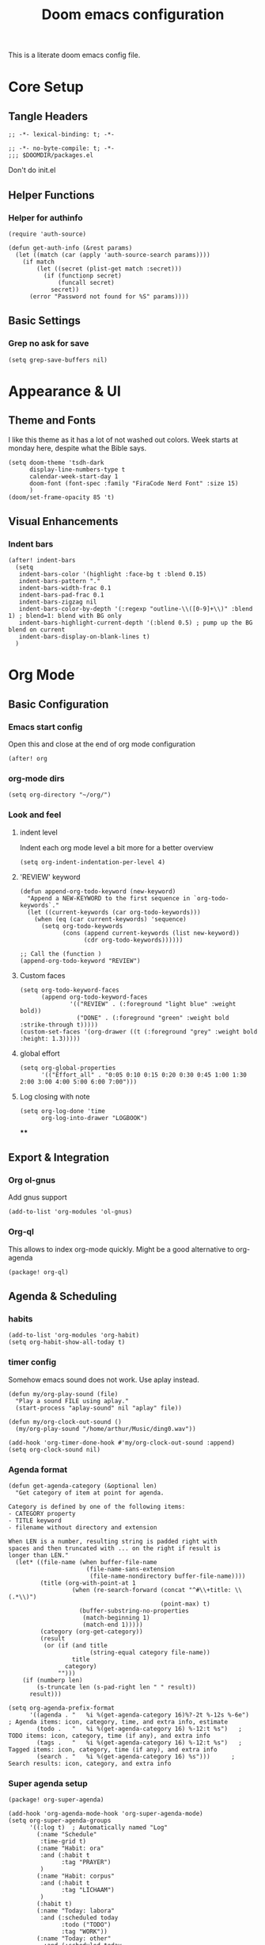 #+title: Doom emacs configuration

This is a literate doom emacs config file.

* Core Setup
** Tangle Headers
#+begin_src elisp :tangle config.el
;; -*- lexical-binding: t; -*-
#+end_src

#+begin_src elisp :tangle packages.el
;; -*- no-byte-compile: t; -*-
;;; $DOOMDIR/packages.el
#+end_src

Don't do init.el
# #+begin_src elisp :tangle "init.el" :comments no
# ;; -*- no-byte-compile: t; -*-
# #+end_src

** Helper Functions
*** Helper for authinfo
#+begin_src elisp :tangle config.el
(require 'auth-source)

(defun get-auth-info (&rest params)
  (let ((match (car (apply 'auth-source-search params))))
    (if match
        (let ((secret (plist-get match :secret)))
          (if (functionp secret)
              (funcall secret)
            secret))
      (error "Password not found for %S" params))))
#+end_src

** Basic Settings
*** Grep no ask for save
#+begin_src elisp :tangle config.el
(setq grep-save-buffers nil)
#+end_src

* Appearance & UI
** Theme and Fonts
I like this theme as it has a lot of not washed out colors.
Week starts at monday here, despite what the Bible says.

#+begin_src elisp :tangle config.el
(setq doom-theme 'tsdh-dark
      display-line-numbers-type t
      calendar-week-start-day 1
      doom-font (font-spec :family "FiraCode Nerd Font" :size 15)
      )
(doom/set-frame-opacity 85 't)
#+end_src

** Visual Enhancements
*** Indent bars
#+begin_src elisp :tangle config.el
(after! indent-bars
  (setq
   indent-bars-color '(highlight :face-bg t :blend 0.15)
   indent-bars-pattern "."
   indent-bars-width-frac 0.1
   indent-bars-pad-frac 0.1
   indent-bars-zigzag nil
   indent-bars-color-by-depth '(:regexp "outline-\\([0-9]+\\)" :blend 1) ; blend=1: blend with BG only
   indent-bars-highlight-current-depth '(:blend 0.5) ; pump up the BG blend on current
   indent-bars-display-on-blank-lines t)
  )
#+end_src

* Org Mode
** Basic Configuration
*** Emacs start config
Open this and close at the end of org mode configuration
#+begin_src elisp :tangle config.el
(after! org
#+end_src

*** org-mode dirs
#+begin_src elisp :tangle config.el
(setq org-directory "~/org/")
#+end_src

*** Look and feel
**** indent level
Indent each org mode level a bit more for a better overview
#+begin_src elisp :tangle config.el
(setq org-indent-indentation-per-level 4)
#+end_src

**** 'REVIEW' keyword
#+begin_src elisp :tangle config.el
(defun append-org-todo-keyword (new-keyword)
  "Append a NEW-KEYWORD to the first sequence in `org-todo-keywords`."
  (let ((current-keywords (car org-todo-keywords)))
    (when (eq (car current-keywords) 'sequence)
      (setq org-todo-keywords
            (cons (append current-keywords (list new-keyword))
                  (cdr org-todo-keywords))))))

;; Call the (function )
(append-org-todo-keyword "REVIEW")
#+end_src

**** Custom faces
#+begin_src elisp :tangle config.el
(setq org-todo-keyword-faces
      (append org-todo-keyword-faces
              '(("REVIEW" . (:foreground "light blue" :weight bold))
                ("DONE" . (:foreground "green" :weight bold :strike-through t)))))
(custom-set-faces '(org-drawer ((t (:foreground "grey" :weight bold :height: 1.3)))))
#+end_src
**** global effort
#+begin_src elisp :tangle config.el
(setq org-global-properties
      '(("Effort_all" . "0:05 0:10 0:15 0:20 0:30 0:45 1:00 1:30 2:00 3:00 4:00 5:00 6:00 7:00")))
#+end_src
**** Log closing with note
#+begin_src elisp :tangle config.el
(setq org-log-done 'time
      org-log-into-drawer "LOGBOOK")
#+end_src
****

** Export & Integration
*** Org ol-gnus
Add gnus support
#+begin_src elisp :tangle config.el
(add-to-list 'org-modules 'ol-gnus)
#+end_src

*** Org-ql
This allows to index org-mode quickly. Might be a good alternative to org-agenda
#+begin_src elisp :tangle packages.el
(package! org-ql)
#+end_src

** Agenda & Scheduling
*** habits
#+begin_src elisp :tangle config.el
(add-to-list 'org-modules 'org-habit)
(setq org-habit-show-all-today t)
#+end_src
*** timer config
Somehow emacs sound does not work. Use aplay instead.
#+begin_src elisp :tangle config.el
(defun my/org-play-sound (file)
  "Play a sound FILE using aplay."
  (start-process "aplay-sound" nil "aplay" file))

(defun my/org-clock-out-sound ()
  (my/org-play-sound "/home/arthur/Music/ding0.wav"))

(add-hook 'org-timer-done-hook #'my/org-clock-out-sound :append)
(setq org-clock-sound nil)
#+end_src
*** Agenda format
#+begin_src elisp :tangle config.el
(defun get-agenda-category (&optional len)
  "Get category of item at point for agenda.

Category is defined by one of the following items:
- CATEGORY property
- TITLE keyword
- filename without directory and extension

When LEN is a number, resulting string is padded right with
spaces and then truncated with ... on the right if result is
longer than LEN."
  (let* ((file-name (when buffer-file-name
                      (file-name-sans-extension
                       (file-name-nondirectory buffer-file-name))))
         (title (org-with-point-at 1
                  (when (re-search-forward (concat "^#\\+title: \\(.*\\)")
                                           (point-max) t)
                    (buffer-substring-no-properties
                     (match-beginning 1)
                     (match-end 1)))))
         (category (org-get-category))
         (result
          (or (if (and title
                       (string-equal category file-name))
                  title
                category)
              "")))
    (if (numberp len)
        (s-truncate len (s-pad-right len " " result))
      result)))

(setq org-agenda-prefix-format
      '((agenda . "   %i %(get-agenda-category 16)%?-2t %-12s %-6e")  ; Agenda items: icon, category, time, and extra info, estimate
        (todo .   "   %i %(get-agenda-category 16) %-12:t %s")   ; TODO items: icon, category, time (if any), and extra info
        (tags .   "   %i %(get-agenda-category 16) %-12:t %s")   ; Tagged items: icon, category, time (if any), and extra info
        (search . "   %i %(get-agenda-category 16) %s")))      ; Search results: icon, category, and extra info
#+end_src

*** Super agenda setup
#+begin_src elisp :tangle packages.el
(package! org-super-agenda)
#+end_src

#+begin_src elisp :tangle config.el
(add-hook 'org-agenda-mode-hook 'org-super-agenda-mode)
(setq org-super-agenda-groups
      '((:log t)  ; Automatically named "Log"
        (:name "Schedule"
         :time-grid t)
        (:name "Habit: ora"
         :and (:habit t
               :tag "PRAYER")
         )
        (:name "Habit: corpus"
         :and (:habit t
               :tag "LICHAAM")
         )
        (:habit t)
        (:name "Today: labora"
         :and (:scheduled today
               :todo ("TODO")
               :tag "WORK"))
        (:name "Today: other"
          :and (:scheduled today
               :todo ("TODO"))
          )
        (:name "Due today"
         :deadline today)
        (:name "Overdue"
         :and
         (:todo ("TODO")
          :deadline past))
        (:name "Scheduled earlier"
         :and (:scheduled past
               :todo ("TODO")))
        (:name "Due soon"
         :deadline future)
        ;(:name "HOLD"
        ; :todo "HOLD")
        (:discard (:anything))
        )
      )
(custom-set-faces '(org-super-agenda-header ((t (:foreground "dark orange" :weight bold :height: 1.3)))))
(setq org-super-agenda-header-separator "\n---\n")
(add-to-list 'warning-suppress-types '(org-element org-element-parser))
(setq org-agenda-skip-scheduled-if-deadline-is-shown t)
#+end_src

** Org-roam & Knowledge Management
*** TODO files
#+begin_src elisp :tangle config.el
(defun roam-extra:todo-p ()
  "Return non-nil if current buffer has any TODO entry."
  (org-element-map (org-element-parse-buffer 'headline) 'headline
    (lambda (h) (eq (org-element-property :todo-type h) 'todo))
    nil 'first-match))

(defun roam-extra:update-todo-tag ()
  "Update TODO tag in the current buffer."
  (when (and (not (active-minibuffer-window))
             (org-roam-file-p))
    (let* ((tags (roam-extra:get-filetags))
           (is-todo (roam-extra:todo-p)))
      (cond ((and is-todo (not (seq-contains-p tags "todo")))
             (roam-extra:add-filetag "todo"))
            ((and (not is-todo) (seq-contains-p tags "todo"))
             (roam-extra:del-filetag "todo"))))))

(defun roam-extra:get-filetags ()
  (split-string (or (org-roam-get-keyword "filetags") "")))

(defun roam-extra:add-filetag (tag)
  (let* ((new-tags (cons tag (roam-extra:get-filetags)))
         (new-tags-str (combine-and-quote-strings new-tags)))
    (org-roam-set-keyword "filetags" new-tags-str)))

(defun roam-extra:del-filetag (tag)
  (let* ((new-tags (seq-difference (roam-extra:get-filetags) `(,tag)))
         (new-tags-str (combine-and-quote-strings new-tags)))
    (org-roam-set-keyword "filetags" new-tags-str)))

(defun roam-extra:todo-files ()
  "Return a list of roam files containing todo tag."
  (org-roam-db-sync)
  (let ((todo-nodes (seq-filter (lambda (n) (seq-contains-p (org-roam-node-tags n) "todo"))
                                (org-roam-node-list))))
    (seq-uniq (seq-map #'org-roam-node-file todo-nodes))))

(defun roam-extra:update-todo-files (&rest _)
  "Update the value of `org-agenda-files'.
Includes roam files with todo tag and specific additional files."
  (setq org-agenda-files (roam-extra:todo-files)))

(add-hook 'find-file-hook #'roam-extra:update-todo-tag)
(add-hook 'before-save-hook #'roam-extra:update-todo-tag)
(advice-add 'org-agenda :before #'roam-extra:update-todo-files)
(setq org-agenda-hide-tags-regexp "todo")
#+end_src

*** roam-ref
Capture files from browser bookmarklet
#+begin_src elisp :tangle config.el
(setq org-roam-capture-ref-templates
      '(("r" "ref" plain "%?" :target (file+head "%<%Y%m%d%H%M%S>-${slug}.org" "#+title: ${title}") :unnarrowed t)
        ("n" "node" entry "* ${title}\n:PROPERTIES:\n:ID: %(org-id-new)\n:END:\n%?" :target (file+head "%<%Y%m%d%H%M%S>-${slug}.org" "#+title: ${title}") :unnarrowed t)))
#+end_src

*** roam-dailies meeting
#+begin_src elisp :tangle config.el
(setq org-roam-dailies-directory "daily"
      org-roam-dailies-capture-templates
      '(("d" "default" entry "* %?" :target (file+head "%<%Y-%m-%d>.org" "#+title: %<%Y-%m-%d>\n"))
        ("m" "meeting" plain
        "* Meeting: %^{Meeting Title|microsoft_daily|9elements}\n:PROPERTIES:\n:Date: %U\n:Participants: %^{Participants|Arthur Heymans}\n:END:\n** Agenda\n-\n\n** Notes\n- %?\n\n** Action Items\n- [ ]\n"
        :target (file+head "%<%Y-%m-%d>-meeting-%^{Meeting Title|microsoft_daily|9elements}.org" "#+title: %<%Y-%m-%d>\n")
         :unnarrowed t)
        )
      )

#+end_src

** Org mode configuration end
#+begin_src elisp :tangle config.el
)
#+end_src

* Development
** Language Support
*** Rust
Don't continue comment on the next line when. This is annoying
#+begin_src elisp :tangle config.el
(setq-hook! 'rust-mode-hook comment-line-break-function nil)
#+end_src

*** Kconfig Mode
Edit Kconfig like a pro
#+begin_src elisp :tangle packages.el
(package! kconfig-mode)
#+end_src

*** SystemRDL Mode
Syntax highlight for systemRDL
#+begin_src elisp :tangle packages.el
(package! systemrdl-mode
  :recipe (:host github :repo "luisgutz/emacs-system-rdl")
  :pin "b6889528a67cd169326422bfbdd6cdd031cbd09b")
#+end_src

#+begin_src elisp :tangle config.el
(use-package! systemrdl-mode)
#+end_src
*** KDL
#+begin_src elisp :tangle packages.el
(package! kdl-mode)
#+end_src

** Development Tools
*** Unsafe local settings
This allows us to set cargo lsp features in .dir-locals.el
#+begin_src elisp :tangle config.el
(setq safe-local-variable-values '((lsp-rust-features . listp)))
#+end_src

*** LSP Configuration
Show types in lsp and allow for larger projects without being bothered all the time about it.

#+begin_src elisp :tangle config.el
(setq max-lisp-eval-depth 16000)
(after! lsp-mode
  (setq lsp-inlay-hint-enable t
        lsp-file-watch-threshold 6000)
  )
#+end_src

*** Build Tools
**** Justfile
#+begin_src elisp :tangle packages.el
(package! just-mode)
(package! justl)
#+end_src
#+begin_src elisp :tangle config.el
(after! justl
  (setq justl-shell 'eshell))
#+end_src

*** Version Control
**** Magit
magit-delta is too buggy for now.
#+begin_src elisp :tangle packages.el
;; (package! magit-delta :recipe (:host github :repo "dandavison/magit-delta") :pin "5fc7dbddcfacfe46d3fd876172ad02a9ab6ac616")
(package! gptel-magit :recipe (:host github :repo "ArthurHeymans/gptel-magit") :pin "4a40c3fc201d60d2f0589c2e1a6693fd94bb4c98")
#+end_src
#+begin_src emacs-lisp :tangle config.el
(after! magit
  (setq transient-default-level 6)
  (setq git-commit-summary-max-length 72)
  (setq gptel-magit-body-length 72)
;;  (magit-delta-mode +1)
  )
#+end_src
**** emacs-pr-review
#+begin_src elisp :tangle packages.el
(package! pr-review)
#+end_src

* AI & Assistance
** LLM Clients
*** Ellama
#+begin_src elisp :tangle packages.el
(package! ellama)
#+end_src

This gets all the models from openrouter and passes them to ellama.
Btw this code is generated by ellama.
#+begin_src elisp :tangle config.el
(defmacro add-openai-compatible-model (name id url)
  `(cons ,name  (make-llm-openai-compatible
                     :key (get-auth-info
                           :host (url-host (url-generic-parse-url ,url))
                           :user "apikey")
                     :url ,url
                     :chat-model ,id)))

(require 'json)
(require 'url)
(defun fetch-openai-compatible-models (url)
  (let* ((url-parsed (url-generic-parse-url url))
         (hostname (url-host url-parsed))
         (auth (auth-source-search :host hostname :user "apikey" :max 1))
         (token (funcall (plist-get (car auth) :secret))))
    (with-current-buffer
        (let ((url-request-extra-headers
               `(("Authorization" . ,(concat "Bearer " token)))))
          (url-retrieve-synchronously (concat url "/models")))
      (goto-char url-http-end-of-headers)
      (let* ((json-object-type 'alist)
             (json-data (json-read))
             (models (alist-get 'data json-data)))
        (mapcar (lambda (model)
                  (cons (or (alist-get 'name model)
                          (alist-get 'id model))
                        (alist-get 'id model)))
                models)))))

(after! ellama
  (setopt ellama-language "English")
  (require 'llm-openai)
  (setq ellama-sessions-directory "~/.emacs.d/.local/cache/ellama-sessions")
  (setq llm-warn-on-nonfree nil)
  (setq ellama-providers
        `(,@(let ((url "https://api.openai.com/v1"))
              (mapcar
               (lambda (model)
                 (add-openai-compatible-model (concat (car model) " [openai]") (cdr model) url))
               (fetch-openai-compatible-models url)))
          ,@(let ((url "https://openrouter.ai/api/v1"))
              (mapcar
               (lambda (model)
                 (add-openai-compatible-model (concat (car model) " [openrouter]") (cdr model) url))
               (fetch-openai-compatible-models url)))
          ,@(let ((url "https://api.deepseek.com"))
              (mapcar
               (lambda (model)
                 (add-openai-compatible-model (concat (car model) " [deepseek]") (cdr model) url))
               (fetch-openai-compatible-models url)))))
  (setq ellama-auto-scroll t)
  (setopt ellama-provider (eval (cdr (assoc "DeepSeek: DeepSeek V3 0324 [openrouter]" ellama-providers))))
  (setopt ellama-keymap-prefix "C-c z")
)

#+end_src

*** GPTEL
#+begin_src elisp :tangle packages.el
(package! mcp)
#+end_src

#+begin_src elisp :tangle config.el
(defun get-ollama-models ()
  "Fetch the list of installed Ollama models."
  (let* ((output (shell-command-to-string "ollama list"))
         (lines (split-string output "\n" t))
         models)
    (dolist (line (cdr lines))  ; Skip the first line
      (when (string-match "^\\([^[:space:]]+\\)" line)
        (push (match-string 1 line) models)))
    (nreverse models)))

(after! gptel
  (setq!
         gptel-default-mode 'org-mode
         gptel-magit-model 'deepseek/deepseek-chat-v3-0324
         gptel-model 'deepseek/deepseek-chat-v3-0324
         gptel-backend
         (gptel-make-openai "OpenRouter"               ;Any name you want
           :host "openrouter.ai"
           :endpoint "/api/v1/chat/completions"
           :stream t
           :key (gptel-api-key-from-auth-source "openrouter.ai")
           :models (mapcar (lambda (model)
                              (cdr model))
                            (fetch-openai-compatible-models "https://openrouter.ai/api/v1")))
         gptel-org-branching-context t)
  (add-hook 'gptel-post-stream-hook 'gptel-auto-scroll)
  ;; DeepSeek offers an OpenAI compatible API
  (gptel-make-openai "DeepSeek"       ;Any name you want
    :host "api.deepseek.com"
    :endpoint "/chat/completions"
    :stream t
    :key (gptel-api-key-from-auth-source "api.deepseek.com")
    :models '("deepseek-chat" "deepseek-reasoner"))
  (gptel-make-openai "OpenRouter"               ;Any name you want
    :host "openrouter.ai"
    :endpoint "/api/v1/chat/completions"
    :stream t
    :key (gptel-api-key-from-auth-source "openrouter.ai")
    :models (mapcar (lambda (model)
                      (cdr model))
               (fetch-openai-compatible-models "https://openrouter.ai/api/v1")))
  (gptel-make-openai "OpenAI"             ;Any name you want
    :host "api.openai.com"
    :endpoint "/v1/chat/completions"
    :stream t
    :key (gptel-api-key-from-auth-source "api.openai.com")
    :models (mapcar (lambda (model)
                      (cdr model))
               (fetch-openai-compatible-models "https://api.openai.com/v1")))
  (gptel-make-anthropic "Claude"          ;Any name you want
    :stream t                             ;Streaming responses
    :key (gptel-api-key-from-auth-source "api.anthropic.com"))
  (gptel-make-ollama "Ollama"             ;Any name of your choosing
    :host "localhost:11434"               ;Where it's running
    :stream t                             ;Stream responses
    :models (get-ollama-models))          ;List of models
  )
(map! :leader
      (:prefix ("G" . "gptel")
       :desc "Start GPTel" "g" #'gptel
       :desc "GPTel menu" "m" #'gptel-menu
       :desc "Send to GPTel" "s" #'gptel-send
       :desc "Connect to MCP" "c" #'gptel-mcp-connect
       :desc "Disconnect from MCP" "d" #'gptel-mcp-disconnect))

(require 'gptel-integrations)
(setq mcp-hub-servers
      '(("filesystem" . (:command "npx" :args ("-y" "@modelcontextprotocol/server-filesystem" "/home/arthur/src")))
        ("fetch" . (:command "uvx" :args ("mcp-server-fetch")))
        ("time" . (:command "uvx" :args ("mcp-server-time" "--local-timezone=Europe/Brussels")))
        ("github" . (:command "podman"
                      :args
                      ("run" "-i" "--rm" "-e" "GITHUB_PERSONAL_ACCESS_TOKEN" "ghcr.io/github/github-mcp-server")
                      :env (:GITHUB_PERSONAL_ACCESS_TOKEN (get-auth-info :user "secret" :host "github-token"))))
        ("OSM" . (:command "uvx" :args ("osm-mcp-server")))
;        ("qdrant" . (:url "http://localhost:8000/sse"))
        ))
#+end_src
*** Aider.el
Modern AI pair programming tool for Emacs with comprehensive features
#+begin_src elisp :tangle packages.el
(package! aider :recipe (:host github :repo "tninja/aider.el"))
#+end_src

#+begin_src elisp :tangle config.el
;; Setup API keys for aider.el
(unless (getenv "OPENAI_API_KEY")
  (setenv "OPENAI_API_KEY" (get-auth-info :user "apikey" :host "api.openai.com")))
(unless (getenv "ANTHROPIC_API_KEY")
  (setenv "ANTHROPIC_API_KEY" (get-auth-info :user "apikey" :host "api.anthropic.com")))
(unless (getenv "DEEPSEEK_API_KEY")
  (setenv "DEEPSEEK_API_KEY" (get-auth-info :user "apikey" :host "api.deepseek.com")))
(unless (getenv "OPENROUTER_API_KEY")
  (setenv "OPENROUTER_API_KEY" (get-auth-info :user "apikey" :host "openrouter.ai")))

;; Set up doom keys
(require 'aider-doom)

(after! aider
  (setq aider-todo-keyword-pair "AI!"))
#+end_src

*** Aidermacs (DISABLED)
Disabled in favor of aider.el which provides better features and active development
#+begin_src elisp :tangle no
(package! aidermacs :recipe (:host github :repo "MatthewZMD/aidermacs"
                             :files ("aidermacs-backend-comint.el" "aidermacs-backend-vterm.el"
                                     "aidermacs-backends.el" "aidermacs-models.el"
                                     "aidermacs-output.el"  "aidermacs.el"))
)
#+end_src

Add path to include aider installed from PIP
#+begin_src elisp :tangle no
(unless (getenv "OPENAI_API_KEY")
  (setenv "OPENAI_API_KEY" (get-auth-info :user "apikey" :host "api.openai.com")))
(unless (getenv "ANTHROPIC_API_KEY")
  (setenv "ANTHROPIC_API_KEY" (get-auth-info :user "apikey" :host "api.anthropic.com")))
(unless (getenv "DEEPSEEK_API_KEY")
  (setenv "DEEPSEEK_API_KEY" (get-auth-info :user "apikey" :host "api.deepseek.com")))
(unless (getenv "OPENROUTER_API_KEY")
  (setenv "OPENROUTER_API_KEY" (get-auth-info :user "apikey" :host "openrouter.ai")))
(after! aidermacs
  :config
  (setq aidermacs-backend 'vterm)
  (setq aidermacs-watch-files t)
  (setq aidermacs-show-diff-after-change t)
  (map! :leader
        :desc "aidermacs transient menu" "A" #'aidermacs-transient-menu)
  )
#+end_src

## Voice Input
*** ECA
#+begin_src elisp :tangle packages.el
(package! eca :recipe (:host github :repo "editor-code-assistant/eca-emacs" :files ("*.el")) :pin "2e0003b02efa4a49d40f02c7a8f4e6dd245eb419")
#+end_src
*** Whisper
#+begin_src elisp :tangle packages.el
(package! whisper :recipe (:host github :repo "ArthurHeymans/whisper.el" :files ("whisper.el"))
  :pin "9dcc62f952e3ee3b042e15eac3f37a72868ac321")
#+end_src
#+begin_src elisp :tangle config.el
(after! whisper
  (setq whisper-server-mode 'openai
        whisper-openai-api-key (get-auth-info :user "apikey" :host "api.openai.com"))
  )
(map! "C-S-h" #'whisper-run)
#+end_src

* Communication & Social
** Email
*** Mu4e
Show account in view.

#+begin_src elisp :tangle config.el
(setq +mu4e-gmail-accounts '(("arthur@aheymans.xyz" . "/aheymans")
                            ("arthurphilippeheymans@gmail.com" . "/gmail")
                            ("arthur.heymans@9elements.com" . "/9elements")))
(setq mu4e-headers-fields
      '((:account-stripe . 1) (:account . 10) (:human-date . 12) (:flags . 6) (:from-or-to . 25) (:subject)))
(setq mu4e-maildir-shortcuts
  '((:maildir "/aheymans/coreboot" :key  ?c)
    (:maildir "/aheymans/gerrit"   :key  ?i)
    (:maildir "/aheymans/github"   :key  ?g)))
(after! mu4e
  (setq mu4e-update-interval (* 15 60)))
(setq user-full-name "Arthur Heymans"
      user-mail-address "arthur@aheymans.xyz")
(setq sendmail-program (executable-find "msmtp")
      message-sendmail-f-is-evil t
      message-sendmail-extra-arguments '("--read-envelope-from")
      send-mail-function 'smtpmail-send-it
      message-send-mail-function 'message-send-mail-with-sendmail)

#+end_src

** Chat
*** IRC
Do socials like neckbears
#+begin_src elisp :tangle config.el
(after! circe
  (defun my-nickserv-password (server)
    (get-auth-info :user "avph" :machine "irc.libera.chat"))

  (setq circe-network-options
         '(("Libera Chat"
            :nick "avph"
            :sasl-username "avph"
            :sasl-password my-nickserv-password
            :channels ("#flashprog")))))
#+end_src

*** Matrix
#+begin_src elisp :tangle packages.el
(package! ement)
#+end_src

** Media
*** Spotify
Do spotify from emacs
#+begin_src elisp :tangle packages.el
(package! smudge)
#+end_src

#+begin_src elisp :tangle config.el
(map! :leader
      :desc "Spotify" "S" #'smudge-command-map)
(use-package! smudge
  :custom
  (smudge-oauth2-client-secret (get-auth-info :user "secret" :host "spotify"))
  (smudge-oauth2-client-id (get-auth-info :user "id" :host "spotify"))
  ;; optional: enable transient map for frequent commands
  (smudge-player-use-transient-map t)
  (smudge-transport 'connect)
  (defhydra hydra-spotify (:hint nil)
    "
^Search^                  ^Control^               ^Manage^
^^^^^^^^-----------------------------------------------------------------
_t_: Track               _SPC_: Play/Pause        _+_: Volume up
_m_: My Playlists        _n_  : Next Track        _-_: Volume down
_f_: Featured Playlists  _p_  : Previous Track    _x_: Mute
_u_: User Playlists      _r_  : Repeat            _d_: Device
^^                       _s_  : Shuffle           _q_: Quit
"
    ("t" smudge-track-search :exit t)
    ("m" smudge-my-playlists :exit t)
    ("f" smudge-featured-playlists :exit t)
    ("u" smudge-user-playlists :exit t)
    ("SPC" smudge-controller-toggle-play :exit nil)
    ("n" smudge-controller-next-track :exit nil)
    ("p" smudge-controller-previous-track :exit nil)
    ("r" smudge-controller-toggle-repeat :exit nil)
    ("s" smudge-controller-toggle-shuffle :exit nil)
    ("+" smudge-controller-volume-up :exit nil)
    ("-" smudge-controller-volume-down :exit nil)
    ("x" smudge-controller-volume-mute-unmute :exit nil)
    ("d" smudge-select-device :exit nil)
    ("q" quit-window "quit" :color blue))

  (bind-key "a" #'hydra-spotify/body smudge-command-map)
  )
#+end_src

** Reddit
#+begin_src elisp :tangle packages.el
(package! reddigg)
#+end_src

#+begin_src elisp :tangle config.el
(after! reddigg
  (setq reddigg-subs '(emacs localllama rust chatgptcoding researchchemicals)))
#+end_src

* System Integration
** Security
*** GnuPG
Use emacs epg for gpg pinentry. Make sure allow-emacs-pinentry is not set.
#+begin_src elisp :tangle config.el
(setq epg-pinentry-mode 'loopback)
(pinentry-start)
#+end_src

#+begin_src elisp :tangle packages.el
(package! pinentry)
#+end_src

*** SOPS
#+begin_src elisp :tangle packages.el
(package! sops)
#+end_src

** Desktop Integration
*** KDE Connect
#+begin_src elisp :tangle packages.el
(package! kdeconnect)
#+end_src

* Terminal & Shell
** Terminal Emulators
*** aweshell
#+begin_src elisp :tangle config.el
(use-package! aweshell
  :bind (("C-c t n" . aweshell-new)
         ("C-c t p" . aweshell-prev)
         ("C-c t t" . aweshell-next)
         ("C-c t c" . aweshell-clear-buffer)
         ("C-c t s" . aweshell-sudo-toggle)
         ("C-c t d" . aweshell-dedicated-toggle))
  :config
  (setq aweshell-use-exec-path-from-shell t
        aweshell-dedicated-window-height 30))
#+end_src

*** eshell

#+begin_src elisp :tangle config.el
(add-hook 'eshell-mode-hook (lambda () (setenv "TERM" "xterm-256color")))
(setq eshell-prompt-function
      (lambda ()
        (concat
         (propertize "┌─[" 'face `(:foreground "green"))
         (propertize (user-login-name) 'face `(:foreground "red"))
         (propertize "@" 'face `(:foreground "green"))
         (propertize (system-name) 'face `(:foreground "blue"))
         (propertize "]──[" 'face `(:foreground "green"))
         (propertize (format-time-string "%H:%M" (current-time)) 'face `(:foreground "yellow"))
         (propertize "]──[" 'face `(:foreground "green"))
         (propertize (concat (eshell/pwd)) 'face `(:foreground "white"))
         (propertize "]\n" 'face `(:foreground "green"))
         (propertize "└─>" 'face `(:foreground "green"))
         (propertize (if (= (user-uid) 0) " # " " $ ") 'face `(:foreground "white"))
         )))
#+end_src

*** eat
#+begin_src elisp :tangle packages.el
(package! eat)
(package! aweshell :recipe (:host github :repo "manateelazycat/aweshell")
  :pin "db495f29eef9013cf6b3796c3797e0ec76352e3f")
#+end_src
#+begin_src elisp :tangle config.el
(after! eat
    (custom-set-faces
    `(eat-term-color-black   ((t (:foreground "#0d0d0d" :background "#0d0d0d"))))
    `(eat-term-color-red     ((t (:foreground "#FF301B" :background "#FF4352"))))
    `(eat-term-color-green   ((t (:foreground "#A0E521" :background "#B8E466"))))
    `(eat-term-color-yellow  ((t (:foreground "#FFC620" :background "#FFD750"))))
    `(eat-term-color-blue    ((t (:foreground "#1BA6FA" :background "#1BA6FA"))))
    `(eat-term-color-magenta ((t (:foreground "#8763B8" :background "#A578EA"))))
    `(eat-term-color-cyan    ((t (:foreground "#21DEEF" :background "#73FBF1"))))
    `(eat-term-color-white   ((t (:foreground "#EBEBEB" :background "#FEFEF8")))))
  )
#+end_src

*** vterm
Make colors more readable
#+begin_src elisp :tangle config.el
(after! vterm
  (custom-set-faces
    `(vterm-color-default ((t (:foreground ,(doom-color 'fg)))))
    `(vterm-color-black   ((t (:foreground "#0d0d0d" :background "#0d0d0d"))))
    `(vterm-color-red     ((t (:foreground "#FF301B" :background "#FF4352"))))
    `(vterm-color-green   ((t (:foreground "#A0E521" :background "#B8E466"))))
    `(vterm-color-yellow  ((t (:foreground "#FFC620" :background "#FFD750"))))
    `(vterm-color-blue    ((t (:foreground "#1BA6FA" :background "#1BA6FA"))))
    `(vterm-color-bright-blue ((t (:foreground "#1BA6FA" :background "#1BA6FA"))))
    `(vterm-color-magenta ((t (:foreground "#8763B8" :background "#A578EA"))))
    `(vterm-color-cyan    ((t (:foreground "#21DEEF" :background "#73FBF1"))))
    `(vterm-color-white   ((t (:foreground "#EBEBEB" :background "#FEFEF8")))))
  (setq vterm-titles t)
  (setq vterm-always-compile-module t))
#+end_src

* Navigation & Search
** Search Tools
*** Consult
#+begin_src elisp :tangle config.el
(map! :leader
      :desc "Run consult-ripgrep"
      "gr" #'consult-ripgrep)
#+end_src
* Temporary fixes
#+begin_src elisp :tangle packages.el
(package! centered-window :recipe (:host github :repo "emacsmirror/centered-window") :pin "701f56cd1d2b68352d29914f05ca1b0037bb2595")
#+end_src
